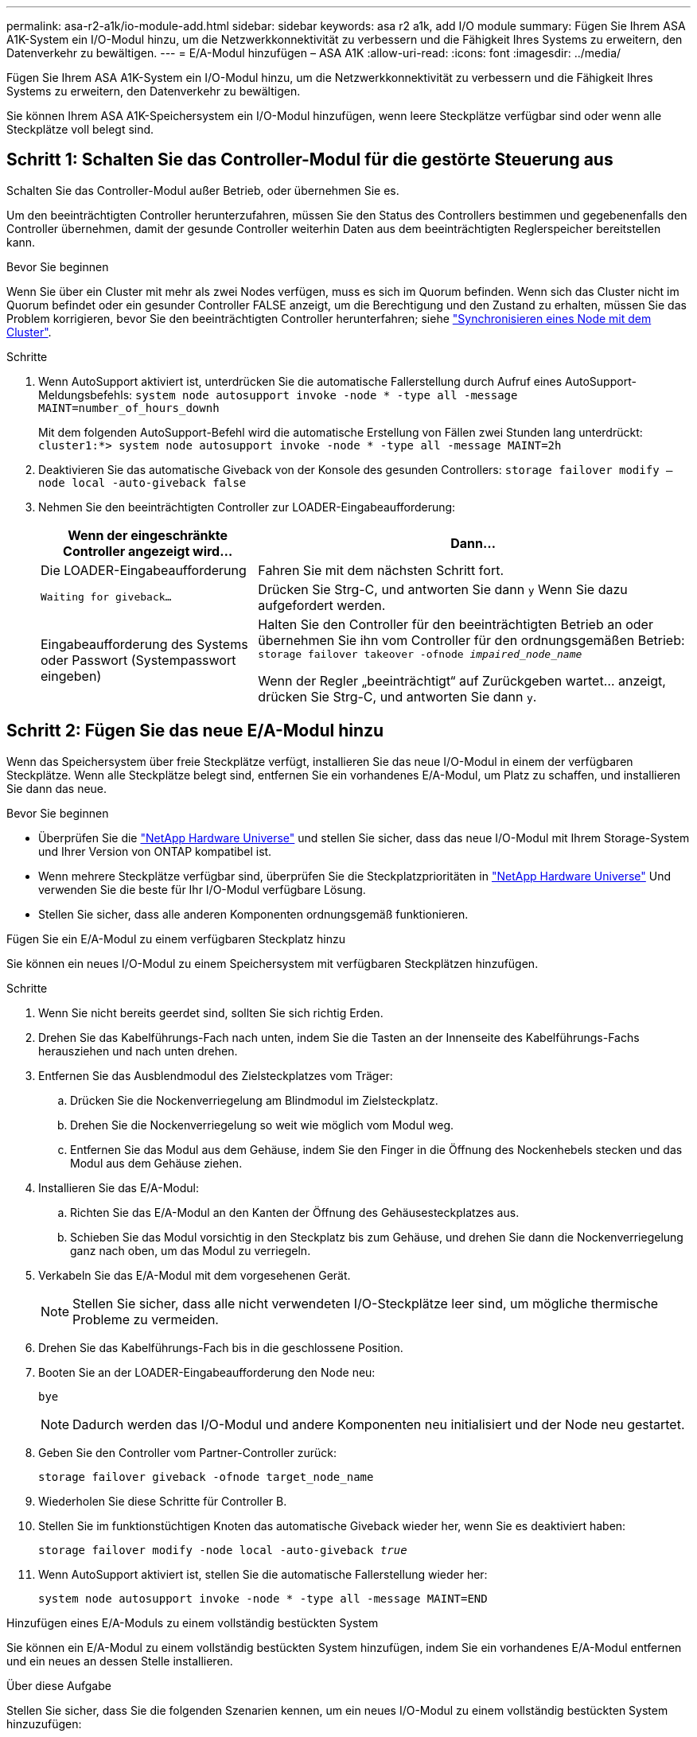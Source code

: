---
permalink: asa-r2-a1k/io-module-add.html 
sidebar: sidebar 
keywords: asa r2 a1k, add I/O module 
summary: Fügen Sie Ihrem ASA A1K-System ein I/O-Modul hinzu, um die Netzwerkkonnektivität zu verbessern und die Fähigkeit Ihres Systems zu erweitern, den Datenverkehr zu bewältigen. 
---
= E/A-Modul hinzufügen – ASA A1K
:allow-uri-read: 
:icons: font
:imagesdir: ../media/


[role="lead"]
Fügen Sie Ihrem ASA A1K-System ein I/O-Modul hinzu, um die Netzwerkkonnektivität zu verbessern und die Fähigkeit Ihres Systems zu erweitern, den Datenverkehr zu bewältigen.

Sie können Ihrem ASA A1K-Speichersystem ein I/O-Modul hinzufügen, wenn leere Steckplätze verfügbar sind oder wenn alle Steckplätze voll belegt sind.



== Schritt 1: Schalten Sie das Controller-Modul für die gestörte Steuerung aus

Schalten Sie das Controller-Modul außer Betrieb, oder übernehmen Sie es.

Um den beeinträchtigten Controller herunterzufahren, müssen Sie den Status des Controllers bestimmen und gegebenenfalls den Controller übernehmen, damit der gesunde Controller weiterhin Daten aus dem beeinträchtigten Reglerspeicher bereitstellen kann.

.Bevor Sie beginnen
Wenn Sie über ein Cluster mit mehr als zwei Nodes verfügen, muss es sich im Quorum befinden. Wenn sich das Cluster nicht im Quorum befindet oder ein gesunder Controller FALSE anzeigt, um die Berechtigung und den Zustand zu erhalten, müssen Sie das Problem korrigieren, bevor Sie den beeinträchtigten Controller herunterfahren; siehe link:https://docs.netapp.com/us-en/ontap/system-admin/synchronize-node-cluster-task.html?q=Quorum["Synchronisieren eines Node mit dem Cluster"^].

.Schritte
. Wenn AutoSupport aktiviert ist, unterdrücken Sie die automatische Fallerstellung durch Aufruf eines AutoSupport-Meldungsbefehls: `system node autosupport invoke -node * -type all -message MAINT=number_of_hours_downh`
+
Mit dem folgenden AutoSupport-Befehl wird die automatische Erstellung von Fällen zwei Stunden lang unterdrückt: `cluster1:*> system node autosupport invoke -node * -type all -message MAINT=2h`

. Deaktivieren Sie das automatische Giveback von der Konsole des gesunden Controllers: `storage failover modify –node local -auto-giveback false`
. Nehmen Sie den beeinträchtigten Controller zur LOADER-Eingabeaufforderung:
+
[cols="1,2"]
|===
| Wenn der eingeschränkte Controller angezeigt wird... | Dann... 


 a| 
Die LOADER-Eingabeaufforderung
 a| 
Fahren Sie mit dem nächsten Schritt fort.



 a| 
`Waiting for giveback...`
 a| 
Drücken Sie Strg-C, und antworten Sie dann `y` Wenn Sie dazu aufgefordert werden.



 a| 
Eingabeaufforderung des Systems oder Passwort (Systempasswort eingeben)
 a| 
Halten Sie den Controller für den beeinträchtigten Betrieb an oder übernehmen Sie ihn vom Controller für den ordnungsgemäßen Betrieb: `storage failover takeover -ofnode _impaired_node_name_`

Wenn der Regler „beeinträchtigt“ auf Zurückgeben wartet... anzeigt, drücken Sie Strg-C, und antworten Sie dann `y`.

|===




== Schritt 2: Fügen Sie das neue E/A-Modul hinzu

Wenn das Speichersystem über freie Steckplätze verfügt, installieren Sie das neue I/O-Modul in einem der verfügbaren Steckplätze. Wenn alle Steckplätze belegt sind, entfernen Sie ein vorhandenes E/A-Modul, um Platz zu schaffen, und installieren Sie dann das neue.

.Bevor Sie beginnen
* Überprüfen Sie die https://hwu.netapp.com/["NetApp Hardware Universe"^] und stellen Sie sicher, dass das neue I/O-Modul mit Ihrem Storage-System und Ihrer Version von ONTAP kompatibel ist.
* Wenn mehrere Steckplätze verfügbar sind, überprüfen Sie die Steckplatzprioritäten in https://hwu.netapp.com/["NetApp Hardware Universe"^] Und verwenden Sie die beste für Ihr I/O-Modul verfügbare Lösung.
* Stellen Sie sicher, dass alle anderen Komponenten ordnungsgemäß funktionieren.


[role="tabbed-block"]
====
.Fügen Sie ein E/A-Modul zu einem verfügbaren Steckplatz hinzu
--
Sie können ein neues I/O-Modul zu einem Speichersystem mit verfügbaren Steckplätzen hinzufügen.

.Schritte
. Wenn Sie nicht bereits geerdet sind, sollten Sie sich richtig Erden.
. Drehen Sie das Kabelführungs-Fach nach unten, indem Sie die Tasten an der Innenseite des Kabelführungs-Fachs herausziehen und nach unten drehen.
. Entfernen Sie das Ausblendmodul des Zielsteckplatzes vom Träger:
+
.. Drücken Sie die Nockenverriegelung am Blindmodul im Zielsteckplatz.
.. Drehen Sie die Nockenverriegelung so weit wie möglich vom Modul weg.
.. Entfernen Sie das Modul aus dem Gehäuse, indem Sie den Finger in die Öffnung des Nockenhebels stecken und das Modul aus dem Gehäuse ziehen.


. Installieren Sie das E/A-Modul:
+
.. Richten Sie das E/A-Modul an den Kanten der Öffnung des Gehäusesteckplatzes aus.
.. Schieben Sie das Modul vorsichtig in den Steckplatz bis zum Gehäuse, und drehen Sie dann die Nockenverriegelung ganz nach oben, um das Modul zu verriegeln.


. Verkabeln Sie das E/A-Modul mit dem vorgesehenen Gerät.
+

NOTE: Stellen Sie sicher, dass alle nicht verwendeten I/O-Steckplätze leer sind, um mögliche thermische Probleme zu vermeiden.

. Drehen Sie das Kabelführungs-Fach bis in die geschlossene Position.
. Booten Sie an der LOADER-Eingabeaufforderung den Node neu:
+
`bye`

+

NOTE: Dadurch werden das I/O-Modul und andere Komponenten neu initialisiert und der Node neu gestartet.

. Geben Sie den Controller vom Partner-Controller zurück:
+
`storage failover giveback -ofnode target_node_name`

. Wiederholen Sie diese Schritte für Controller B.
. Stellen Sie im funktionstüchtigen Knoten das automatische Giveback wieder her, wenn Sie es deaktiviert haben:
+
`storage failover modify -node local -auto-giveback _true_`

. Wenn AutoSupport aktiviert ist, stellen Sie die automatische Fallerstellung wieder her:
+
`system node autosupport invoke -node * -type all -message MAINT=END`



--
.Hinzufügen eines E/A-Moduls zu einem vollständig bestückten System
--
Sie können ein E/A-Modul zu einem vollständig bestückten System hinzufügen, indem Sie ein vorhandenes E/A-Modul entfernen und ein neues an dessen Stelle installieren.

.Über diese Aufgabe
Stellen Sie sicher, dass Sie die folgenden Szenarien kennen, um ein neues I/O-Modul zu einem vollständig bestückten System hinzuzufügen:

[cols="1,2"]
|===
| Szenario | Handeln erforderlich 


 a| 
NIC zu NIC (gleiche Anzahl von Ports)
 a| 
Die LIFs werden automatisch migriert, wenn das Controller-Modul heruntergefahren wird.



 a| 
NIC zu NIC (unterschiedliche Anzahl von Ports)
 a| 
Weisen Sie die ausgewählten LIFs dauerhaft einem anderen Home Port zu. Weitere Informationen finden Sie unter https://docs.netapp.com/ontap-9/topic/com.netapp.doc.onc-sm-help-960/GUID-208BB0B8-3F84-466D-9F4F-6E1542A2BE7D.html["Migrieren eines LIF"^] .



 a| 
NIC zu Speicher-I/O-Modul
 a| 
Verwenden Sie System Manager, um die LIFs dauerhaft zu verschiedenen Home Ports zu migrieren, wie in beschrieben https://docs.netapp.com/ontap-9/topic/com.netapp.doc.onc-sm-help-960/GUID-208BB0B8-3F84-466D-9F4F-6E1542A2BE7D.html["Migrieren eines LIF"^].

|===
.Schritte
. Wenn Sie nicht bereits geerdet sind, sollten Sie sich richtig Erden.
. Trennen Sie alle Kabel vom Ziel-E/A-Modul.
. Drehen Sie das Kabelführungs-Fach nach unten, indem Sie die Tasten an der Innenseite des Kabelführungs-Fachs herausziehen und nach unten drehen.
. Entfernen Sie das Ziel-I/O-Modul aus dem Gehäuse:
+
.. Drücken Sie die Taste für die Nockenverriegelung.
.. Drehen Sie die Nockenverriegelung so weit wie möglich vom Modul weg.
.. Entfernen Sie das Modul aus dem Gehäuse, indem Sie den Finger in die Öffnung des Nockenhebels stecken und das Modul aus dem Gehäuse ziehen.
+
Stellen Sie sicher, dass Sie den Steckplatz verfolgen, in dem sich das I/O-Modul befand.



. Installieren Sie das E/A-Modul im Zielsteckplatz im Gehäuse:
+
.. Richten Sie das Modul an den Kanten der Öffnung des Gehäusesteckplatzes aus.
.. Schieben Sie das Modul vorsichtig in den Steckplatz bis zum Gehäuse, und drehen Sie dann die Nockenverriegelung ganz nach oben, um das Modul zu verriegeln.


. Verkabeln Sie das E/A-Modul mit dem vorgesehenen Gerät.
. Wiederholen Sie die Schritte zum Entfernen und Installieren, um zusätzliche Module für den Controller zu ersetzen.
. Drehen Sie das Kabelführungs-Fach bis in die geschlossene Position.
. Booten Sie den Controller über die LOADER-Eingabeaufforderung:_bye_ neu
+
Dadurch werden die PCIe-Karten und andere Komponenten neu initialisiert und der Node wird neu gebootet.

+

NOTE: Wenn beim Neustart ein Problem auftritt, lesen Sie https://mysupport.netapp.com/site/bugs-online/product/ONTAP/BURT/1494308["BURT 1494308 – das Herunterfahren der Umgebung kann während des Austauschs des I/O-Moduls ausgelöst werden"]

. Geben Sie den Controller vom Partner-Controller zurück:
+
`storage failover giveback -ofnode target_node_name`

. Automatisches Giveback aktivieren, falls deaktiviert:
+
`storage failover modify -node local -auto-giveback true`

. Führen Sie einen der folgenden Schritte aus:
+
** Wenn Sie ein NIC-E/A-Modul entfernt und ein neues NIC-E/A-Modul installiert haben, verwenden Sie für jeden Port den folgenden Netzwerkbefehl:
+
`storage port modify -node *_<node name>__ -port *_<port name>__ -mode network`

** Wenn Sie ein NIC-I/O-Modul entfernt und ein Speicher-I/O-Modul installiert haben, installieren und verkabeln Sie die NS224-Shelfs, wie unter beschriebenlink:../ns224/hot-add-shelf-overview.html["Hot-Add-Workflow"].


. Wiederholen Sie diese Schritte für Controller B.


--
====